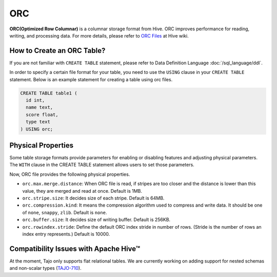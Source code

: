 ***
ORC
***

**ORC(Optimized Row Columnar)** is a columnar storage format from Hive. ORC improves performance for reading,
writing, and processing data.
For more details, please refer to `ORC Files <https://cwiki.apache.org/confluence/display/Hive/LanguageManual+ORC>`_ at Hive wiki.

===========================
How to Create an ORC Table?
===========================

If you are not familiar with ``CREATE TABLE`` statement, please refer to Data Definition Language :doc:`/sql_language/ddl`.

In order to specify a certain file format for your table, you need to use the ``USING`` clause in your ``CREATE TABLE``
statement. Below is an example statement for creating a table using orc files.

.. code-block:: sql

  CREATE TABLE table1 (
    id int,
    name text,
    score float,
    type text
  ) USING orc;

===================
Physical Properties
===================

Some table storage formats provide parameters for enabling or disabling features and adjusting physical parameters.
The ``WITH`` clause in the CREATE TABLE statement allows users to set those parameters.

Now, ORC file provides the following physical properties.

* ``orc.max.merge.distance``: When ORC file is read, if stripes are too closer and the distance is lower than this value, they are merged and read at once. Default is 1MB.
* ``orc.stripe.size``: It decides size of each stripe. Default is 64MB.
* ``orc.compression.kind``: It means the compression algorithm used to compress and write data. It should be one of ``none``, ``snappy``, ``zlib``. Default is ``none``.
* ``orc.buffer.size``: It decides size of writing buffer. Default is 256KB.
* ``orc.rowindex.stride``: Define the default ORC index stride in number of rows. (Stride is the number of rows an index entry represents.) Default is 10000.

======================================
Compatibility Issues with Apache Hive™
======================================

At the moment, Tajo only supports flat relational tables.
We are currently working on adding support for nested schemas and non-scalar types (`TAJO-710 <https://issues.apache.org/jira/browse/TAJO-710>`_).